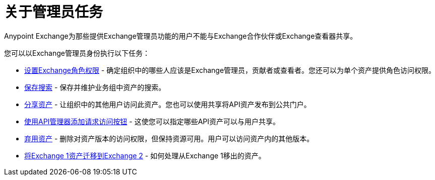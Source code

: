 = 关于管理员任务

Anypoint Exchange为那些提供Exchange管理员功能的用户不能与Exchange合作伙伴或Exchange查看器共享。

您可以以Exchange管理员身份执行以下任务：

*  link:/anypoint-exchange/to-set-permissions[设置Exchange角色权限]  - 确定组织中的哪些人应该是Exchange管理员，贡献者或查看者。您还可以为单个资产提供角色访问权限。
*  link:/anypoint-exchange/to-save-searches[保存搜索]  - 保存并维护业务组中资产的搜索。
*  link:/anypoint-exchange/to-share-an-asset-with-a-user[分享资产]  - 让组织中的其他用户访问此资产。您也可以使用共享将API资产发布到公共门户。
*  link:/anypoint-exchange/to-enable-the-request-access-button[使用API​​管理器添加请求访问按钮]  - 这使您可以指定哪些API资产可以与用户共享。
*  link:/anypoint-exchange/to-deprecate-asset[弃用资产]  - 删除对资产版本的访问权限，但保持资源可用。用户可以访问资产内的其他版本。
*  link:/anypoint-exchange/migrate[将Exchange 1资产迁移到Exchange 2]  - 如何处理从Exchange 1移出的资产。

